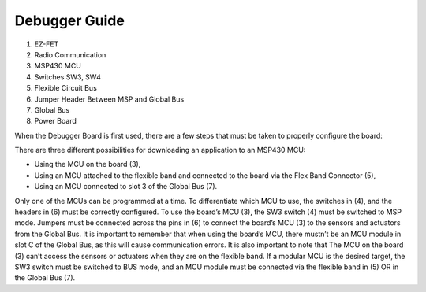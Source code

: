 .. _Debugger Guide:

Debugger Guide
==============

.. image:: Debugger_Guide.PNG

1. EZ-FET
#. Radio Communication
#. MSP430 MCU
#. Switches SW3, SW4
#. Flexible Circuit Bus
#. Jumper Header Between MSP and Global Bus
#. Global Bus
#. Power Board

When the Debugger Board is first used, there are a few steps
that must be taken to properly configure the board:

There are three different possibilities for
downloading an application to an MSP430 MCU:

- Using the MCU on the board (3),
- Using an MCU attached to the flexible band and connected to the board via the Flex Band Connector (5),
- Using an MCU connected to slot 3 of the Global Bus (7).

Only one of the MCUs can be programmed at a time.
To differentiate which MCU to use, the switches in (4),
and the headers in (6) must be correctly configured.
To use the board’s MCU (3), the SW3 switch (4) must
be switched to MSP mode. Jumpers must be connected across the pins
in (6) to connect the board’s MCU (3) to the sensors and
actuators from the Global Bus. It is important to remember
that when using the board’s MCU, there mustn’t be an MCU
module in slot C of the Global Bus, as this will cause
communication errors. It is also important to note that
The MCU on the board (3) can’t access the sensors or
actuators when they are on the flexible band.
If a modular MCU is the desired target,
the SW3 switch must be switched to BUS mode, and
an MCU module must be connected via the flexible band in (5)
OR in the Global Bus (7).
